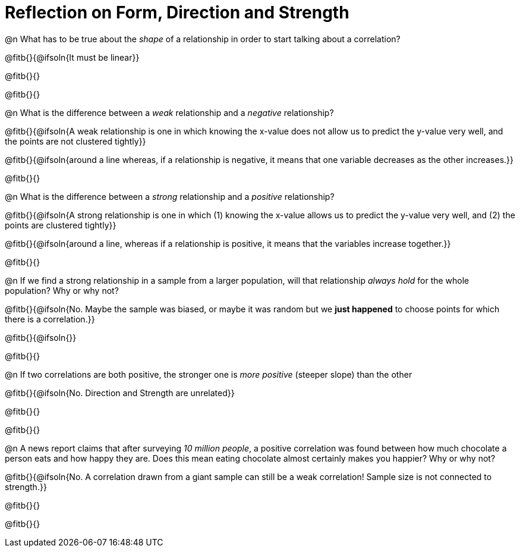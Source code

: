 = Reflection on Form, Direction and Strength

@n What has to be true about the _shape_ of a relationship in order to start talking about a correlation?

@fitb{}{@ifsoln{It must be linear}}

@fitb{}{}

@fitb{}{}


@n What is the difference between a _weak_ relationship and a _negative_ relationship? 


@fitb{}{@ifsoln{A weak relationship is one in which knowing the x-value does not allow us to predict the y-value very well, and the points are not clustered tightly}}

@fitb{}{@ifsoln{around a line whereas, if a relationship is negative, it means that one variable decreases as the other increases.}}

@fitb{}{}


@n What is the difference between a _strong_ relationship and a _positive_ relationship?

@fitb{}{@ifsoln{A strong relationship is one in which (1) knowing the x-value allows us to predict the y-value very well, and (2) the points are clustered tightly}}

@fitb{}{@ifsoln{around a line, whereas if a relationship is positive, it means that the variables increase together.}}

@fitb{}{}


@n If we find a strong relationship in a sample from a larger population, will that relationship _always hold_ for the whole population? Why or why not?

@fitb{}{@ifsoln{No. Maybe the sample was biased, or maybe it was random but we *just happened* to choose points for which there is a correlation.}}

@fitb{}{@ifsoln{}}

@fitb{}{}


@n If two correlations are both positive, the stronger one is _more positive_ (steeper slope) than the other

@fitb{}{@ifsoln{No. Direction and Strength are unrelated}}

@fitb{}{}

@fitb{}{}



@n A news report claims that after surveying __10 million people__, a positive correlation was found between how much chocolate a person eats and how happy they are. Does this mean eating chocolate almost certainly makes you happier? Why or why not?

@fitb{}{@ifsoln{No. A correlation drawn from a giant sample can still be a weak correlation! Sample size is not connected to strength.}}

@fitb{}{}

@fitb{}{}

